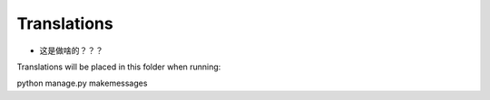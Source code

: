 Translations
============
- 这是做啥的？？？

Translations will be placed in this folder when running::

python manage.py makemessages
